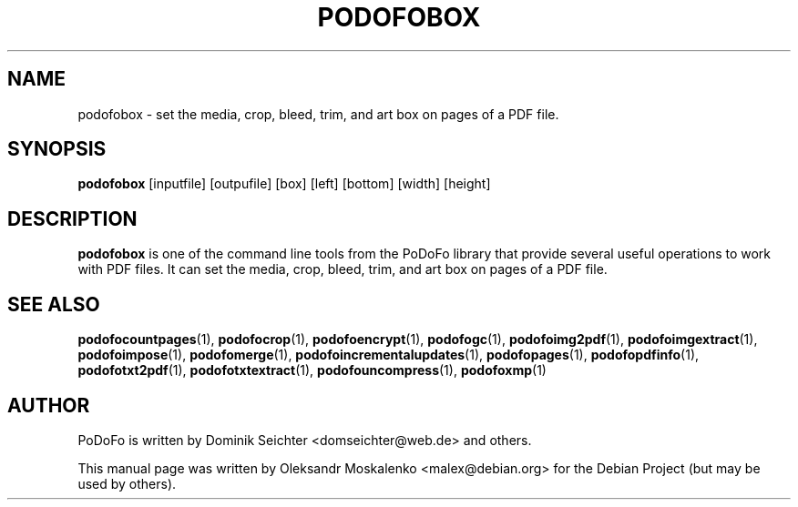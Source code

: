 .TH "PODOFOBOX" "1" "2010-12-09" "PoDoFo" "podofobox"
.PP
.SH NAME
podofobox \- set the media, crop, bleed, trim, and art box on pages of a PDF
file\.
.PP
.SH SYNOPSIS
\fBpodofobox\fR [inputfile] [outpufile] [box] [left] [bottom] [width] [height]
.PP
.SH DESCRIPTION
.B podofobox
is one of the command line tools from the PoDoFo library that provide several
useful operations to work with PDF files\. It can set the media, crop, bleed,
trim, and art box on pages of a PDF file\.
.PP
.SH "SEE ALSO"
.BR podofocountpages (1),
.BR podofocrop (1),
.BR podofoencrypt (1),
.BR podofogc (1),
.BR podofoimg2pdf (1),
.BR podofoimgextract (1),
.BR podofoimpose (1),
.BR podofomerge (1),
.BR podofoincrementalupdates (1),
.BR podofopages (1),
.BR podofopdfinfo (1),
.BR podofotxt2pdf (1),
.BR podofotxtextract (1),
.BR podofouncompress (1),
.BR podofoxmp (1)
.PP
.SH AUTHOR
.PP
PoDoFo is written by Dominik Seichter <domseichter@web\.de> and others\.
.PP
This manual page was written by Oleksandr Moskalenko <malex@debian\.org> for
the Debian Project (but may be used by others)\.
